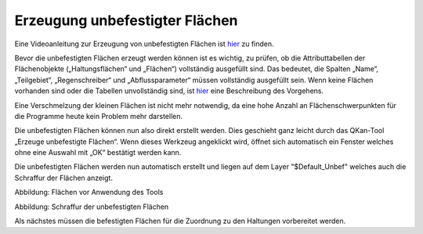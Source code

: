 Erzeugung unbefestigter Flächen
===============================
  
Eine Videoanleitung zur Erzeugung von unbefestigten Flächen ist `hier <https://fh-aachen.sciebo.de/s/DPMnlKBMS9jjqTC>`_ zu finden. 

Bevor die unbefestigten Flächen erzeugt werden können ist es wichtig, zu prüfen, ob die Attributtabellen der Flächenobjekte 
(„Haltungsflächen“ und „Flächen“) vollständig ausgefüllt sind. Das bedeutet, die Spalten „Name“, „Teilgebiet“, „Regenschreiber“ und 
„Abflussparameter“ müssen vollständig ausgefüllt sein. Wenn keine Flächen vorhanden sind oder die Tabellen unvollständig sind, 
ist `hier <Import_gebaeudedaten>`_ eine Beschreibung des Vorgehens.  

Eine Verschmelzung der kleinen Flächen ist nicht mehr notwendig, da eine hohe Anzahl an Flächenschwerpunkten für die Programme heute kein Problem mehr darstellen.

Die unbefestigten Flächen können nun also direkt erstellt werden. Dies geschieht ganz leicht durch das QKan-Tool „Erzeuge unbefestigte Flächen“.  
Wenn dieses Werkzeug angeklickt wird, öffnet sich automatisch ein Fenster welches ohne eine Auswahl mit „OK“ bestätigt werden kann.

.. image:: ./QKan_Bilder/Erstellung_unbefestigte_flaechen/Fenster.png

Die unbefestigten Flächen werden nun automatisch erstellt und liegen auf dem Layer "$Default_Unbef" welches auch die Schraffur der Flächen anzeigt.

.. image:: ./QKan_Bilder/Erstellung_unbefestigte_flaechen/vor_unbef_fl.png
     :name: Flächen vor Anwendung des Tools

Abbildung: Flächen vor Anwendung des Tools

.. image:: ./QKan_Bilder/Erstellung_unbefestigte_flaechen/nach_unbef_fl.png
    :name: Schraffur der unbefestigten Flächen

Abbildung: Schraffur der unbefestigten Flächen

Als nächstes müssen die befestigten Flächen für die Zuordnung zu den Haltungen vorbereitet werden. 
